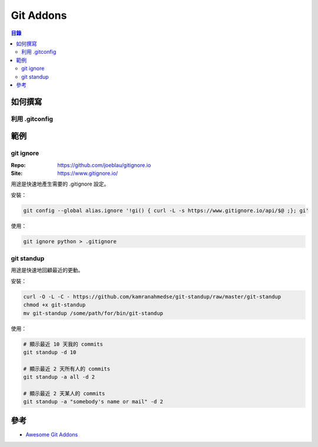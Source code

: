 ========================================
Git Addons
========================================


.. contents:: 目錄


如何撰寫
========================================

利用 .gitconfig
------------------------------



範例
========================================

git ignore
-------------------------------

:Repo: https://github.com/joeblau/gitignore.io
:Site: https://www.gitignore.io/


用途是快速地產生需要的 .gitignore 設定。


安裝：

.. code-block:: sh

    git config --global alias.ignore '!gi() { curl -L -s https://www.gitignore.io/api/$@ ;}; gi'


使用：

.. code-block:: sh

    git ignore python > .gitignore


git standup
------------------------------

用途是快速地回顧最近的更動。


安裝：

.. code-block:: sh

    curl -O -L -C - https://github.com/kamranahmedse/git-standup/raw/master/git-standup
    chmod +x git-standup
    mv git-standup /some/path/for/bin/git-standup


使用：

.. code-block:: sh

    # 顯示最近 10 天我的 commits
    git standup -d 10

    # 顯示最近 2 天所有人的 commits
    git standup -a all -d 2

    # 顯示最近 2 天某人的 commits
    git standup -a "somebody's name or mail" -d 2



參考
========================================

* `Awesome Git Addons <https://github.com/stevemao/awesome-git-addons>`_
